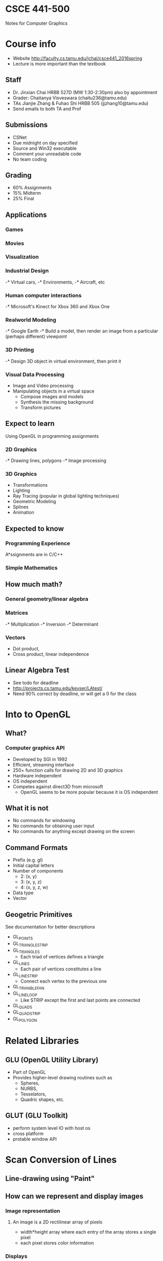 * CSCE 441-500 
Notes for Computer Graphics
* Course info
- Website [[http://faculty.cs.tamu.edu/jchai/csce441_2016spring]]
- Lecture is more important than the textbook
** Staff
- Dr. Jinxian Chai HRBB 527D (MW 1:30-2:30pm) also by appointment
- Grader: Chaitanya Visveswara (chaitu236@tamu.edu)
- TAs Jianjie Zhang & Fuhao Shi HRBB 505 (jjzhang10@tamu.edu)
- Send emails to both TA and Prof
** Submissions
- CSNet
- Due midnight on day specified
- Source and Win32 executable
- Comment your unreadable code
- No team coding
** Grading
- 60% Assignments
- 15% Midterm
- 25% Final
** Applications
*** Games
*** Movies
*** Visualization
*** Industrial Design
-* Virtual cars,
-* Environments,
-* Aircraft, etc
*** Human computer interactions
-* Microsoft's Kinect for Xbox 360 and Xbox One
*** Realworld Modeling
-* Google Earth
-* Build a model, then render an image from a particular (perhaps different) viewpoint
*** 3D Printing
-* Design 3D object in virtual environment, then print it
*** Visual Data Processing
- Image and Video processing
- Manipulating objects in a virtual space
  - Compose images and models
  - Synthesis the missing background
  - Transform pictures
** Expect to learn
Using OpenGL in programming assignments
*** 2D Graphics
-* Drawing lines, polygons
-* Image processing
*** 3D Graphics
- Transformations
- Lighting
- Ray Tracing (popular in global lighting techniques)
- Geometric Modeling
- Splines
- Animation
** Expected to know
*** Programming Experience
A*ssignments are in C/C++
*** Simple Mathematics
** How much math?
*** General geometry/linear algebra
*** Matrices
-* Multiplication
-* Inversion
-* Determinant
*** Vectors
- Dot product,
- Cross product, linear independence
** Linear Algebra Test
- See todo for deadline
- [[http://projects.cs.tamu.edu/keyser/LAtest/]]
- Need 90% correct by deadline, or will get a 0 for the class
* Into to OpenGL
** What?
*** Computer graphics API
- Developed by SGI in 1992
- Efficient, streaming interface
- 250+ function calls for drawing 2D and 3D graphics
- Hardware independent
- OS independent
- Competes against direct3D from microsoft
  - OpenGL seems to be more popular because it is OS independent
** What it is not
- No commands for windowing
- No commands for obtaining user input
- No commands for anything except drawing on the screen
** Command Formats
- Prefix (e.g. gl)
- Initial capital letters
- Number of components
  - 2: (x, y)
  - 3: (x, y, z)
  - 4: (x, y, z, w)
- Data type
- Vector
** Geogetric Primitives
See documentation for better descriptions
- GL_POINTS
- GL_TRIANGLE_STRIP
- GL_TRIANGLES
  - Each triad of vertices defines a triangle
- GL_LINES
  - Each pair of vertices constitutes a line
- GL_LINE_STRIP
  - Connect each vertex to the previous one
- GL_TRIANBLE_FAN
- GL_LINE_LOOP
  - Like STRIP except the first and last points are connected
- GL_QUADS
- GL_QUAD_STRIP
- GL_POLYGON
* Related Libraries
** GLU (OpenGL Utility Library)
- Part of OpenGL
- Provides higher-level drawing routines such as
  - Spheres,
  - NURBS,
  - Tesselators,
  - Quadric shapes, etc.
** GLUT (GLU Toolkit)
- perform system level IO with host os
- cross platform
- protable window API
* Scan Conversion of Lines
** Line-drawing using "Paint"
** How can we represent and display images
*** Image representation
**** An image is a 2D rectilinear array of pixels
- width*height array where each entry of the array stores a single pixel
- each pixel stores color information
*** Displays
  - LCD
- Oculus
- Smartphone
**** Pixels
- Smallest element of picture
- Integer position (i, j)
- Color information (r, g, b)
***** Luminance pixels
- Gray-scale images (intensity images)
- 0-1.0 or 0-255
- 8 bits per pixel (bpp)
***** Red, green, pixels (RGB)
- Color images
- Each channel: 0-1.0 or 0-255
- 24 bpp
** Digital Scan Conversion
- Convert graphics output primitives into a set of pixel values for storage in
  the frame buffer
- Store image info in the frame buffer
- Display on screen based on what is stored in frame buffer
** How to draw a line
*** Problem
- Given two points (P, Q) on the screen (with int coordinates) determine which
  pixels should be drawn to display a unit width line
**** Idea is to interpolate pixel values through rounding based on a perfect straight-through line (DDA)
***** Special lines
- Horizontal (y is constant)
- Vertical (x is constant)
- Diagonal (increment both)
***** Arbitrary lines
****** Slope-intercept equation for a line
$y = mx + b$
****** Focus on line with slope between 0 to 1
- Manipulate line equation to satisfy this property
*** Digital DIfferential Analyzer (DDA)
- Sample unit intervals in one coordinate
  - e.g. inc x by 1, inc y by m
- Find nearest pixel for each sampled point
**** Limitations
- Floating point operations (slow)
- Rounding (slow)
- Can we do better?
*** Midpoint algorithm
- Next pixel to draw is always East or Northeast from the current pixel
- Given a point, determinte whether the next pixel is E or NE
- Is the line above or below the midpoint (x + 1, y + 1/2)
  - Below: move E
  - Above: move NE
**** Implementation issues
***** How to eval if the midpoint is above or below the line
- properties
  - $y=mx+b (x,y)$ on the line
  - $y<mx+b (x,y)$ below the line
  - $y>mx+b (x,y)$ above the line
- Manipulate $f(x,y) = y-mx-b$ to achieve integers $c,d,e$
  - $f(x,y)=cx+dy+e$
  - if $f(x,y)<0$, then the point is below the line
  - similarly for > and =
***** How to incrementally eval this
- Incremental update to speed up the algorithm
- Fancy discrete math proofs and manipulations
- Need value of $f(x + 1, y + 1/2)$ to determine E or NE
- Build incremental algorithm
- Assume we have a value of $f(x+1, y+1/2)$
  - Find value of $f(x+2, y+1/2)$ if E is chosen
  - Find value of $f(x+2, y+3/2)$ if NE is chosen
***** How to avoid floating point ops
- Just a bunch of plugging into f(x,y), expanding, and simplifying
**** Advantages 
- Only integer operations
*** Midpoint Algorithm: Circle
- Similar idea: but the possible directions seem to change
** Required reqdings
HB 6.1-6.8 (remember ppt more important)
* Scan Conversion of Polygons
** Drawing General Polygons
*** Drawing Rectangles
**** How to avoid overlap?
- *RULE* In this class do *not* draw pixels on the *top* and *right* of the
  rectangle
- Benefit: we never draw the same pixel twice
- There are some limitations
*** How to draw every interior pixel?
- process the scan line from the bottom of the boundaries to the top
**** draw every interior pixel for each scan line
- including pixels intersecting the boundary
- you only draw pixels at "odd" intervals
  - The first interval is defined by the first and second intersection point
  - Next interval is defined by the second and third intersection point etc.
**** Once again follow the rule for avoiding overlapping polygons
**** Overview
***** Intersect scan lines with edges 
- use *coherence* to speed up
  - using the relationship between two intersecting scan lines and the polygon
    edge
***** Find ranges along x
***** Fill interior of those ranges
***** Draw odd intervals only
*** How to store polygon edges?
**** Sorted Edge Tables
- Associate polygon edges with scan lines
- Find out the low end point for each and correlate it with a corresponding
  scanline
- Store the multiple edges associated with each scanline as a linked list
- Exclude horizontal edges
*** Represent edges intersecting current scanline
**** Active Edge List
- List of all edges intersecting current scan-line sorted by their x-values
- Each edge is stored with the following information
| Edge     | Description                              |
|----------+------------------------------------------|
| maxY     | highest y-value                          |
| currentX | x-value of end-point with lowest y-value |
| xIncr    | 1 / slope                                |

*** Algorithm
#+BEGIN_SRC
line = 0
While (line < height)
  Add edges to active edge list from sorted edge table starting at line
    Table sfarting at line
  Remove edges with a maxY equal to currentX
  Fill interior pixels // draw pixels the curreent scan line
  Increment x-values on edges in Active Edge list
  Increment line
#+END_SRC
** Drawing Curved Objects
Neither mid-term or final will test on this!
*** How to draw every interior pixel?
- process the scan line from the bottom to top
- find the intersection positions between the current scan line and the
  boundaries of fill region
- use coherence properties to reduce the process
- fill interior pixel in the odd intervals
** Methods for drawing polygons or curved objects
*** Scanline conversion of polygons
*** Boundary fill (boundary is one color)
- Start with drawn boundaries and an interior point
- Recursively recolor outward from that point
  - If neighbor is different, then recolor and recur
- Everyting within the boundary is changed to that color
*** flood fill (boundary may be different colors)
- Start with a point
- Define color under that point sas the interior color
- Recursively recolor outward from that poing
  - If neighbor is interior color, then recolor and recur
- Contiguous regions are re-colored
*** Boundary vs Flood-fill
- Both start with an interior pixel
- Boundary-fill requires annotating boundary pixels while flood-fill requires
  annotating interior pixels
- Both are appealing to fill in the irregular boundaries
** Reading
- 6-10 and 10-14
* Clipping lines
** Why Clip?
- Do not want to waste time drawing objects that are outside of the viewing
  window (or clipping window)
** Clipping points
- Given a point (x, y) and clipping window (xmin, ymin), (xmax, ymax)
- Determine if the point should be drawn
** Clipping lines
- Given a line with end-points (x0, y0), (x1, y1) and clipping window (xmin,
  ymin), (xmax, ymax)
- Determine
  - whether line should be drawn
  - clipped end-points of line to draw
** Simple Alg
- If both end points inside rect, draw line
- If one end-point outside,
- Intersect line with all edges of rectangle
  - clip the line segment outside the rect, and repeat test with rest of edges
*** Intersecting two lines
- parametric representation of the lines
  - t = 0 corresponds to (x0,y0)
  - t = 1 correspons to (x1, y1)
- Have a system of parametric equations to determine if there is an
  intersection and also to calculate the point of intersection
*** Disadvantages
- Lots of intersection tests makes alg expensive
- Complicated tests to determine if intersecting rectangle
- Is there a better way?
**** Trivial accepts
- big optimization
- How can we quickly decide whether the line segment is entirely inside window
- Answer: test both endpoints
**** Trivial rejects
- How to know if a line is outside of the window
- Answer: both endpoints on wrong side of the same edge, can trivially reject
  the line
** Cohen-Sutherland
*** Classify p0, p1 using region codes c0, c1
- Every end point is assigned to a four-digit binary value, i.e. region code
- Each bit position indicates whether the point is inside or outside of a
  specific window edges
| bit 4 | bit 3  | bit 2 | bit 1 |
|-------+--------+-------+-------|
| top   | bottom | right | left  |

| 1001 | 1000 | 1010 |
| 0001 | 0000 | 0010 |
| 0101 | 0100 | 0110 |
**** If c0 ^ c1 not 0
- bitwise and 0010 ^ 1011 = 0010
- trivially reject
**** If c0 bitwise or c1 not 0
- trivially accept because both points are not on wrong side for any edge
- bitwise or 0010 op 1011 = 1011
**** Otherwise reduce to trivial cases by splitting into two segments
*** Window intersection
- Similar to simple alg
*** Extends easiy to 3D line clipping
- 27 regions
- 6 bits
*** Summarize
- Use region codes to quickly eliminate/incude lines
  - *best algorithm when trivial accepts/rejects are common*
- Must compute viewing window clipping of remaining lines
- More efficient algs exist
  - non-trivial clipping cost
** Liang-Barsky
*** Parametric definition of a line
- x = x1 udeltax
- y = y1 udeltay
- deltax = (x2-x1)
- deltay = (y2-y1), 0<=u<=1
*** Lines are oriented: classify lines as moving inside to out or outside to in
- For lines stating outside, update its starting point
- For lines starting inside, update end point
- For lines paralleling the boundaries and outside, reject it
*** Goal find range of u for which x and y both inside the viewing window
*** Advantages
- Faster than cohen-sutherland
- Extension to 3D is easy
  - parametric rep for 3D lines
  - Compute u1, u2 based on the intersection between ine and plane
** More Complex clipping windows
- The clipping could be any polygon
- Both Cohen and Liang can be extended to any polygon as well curve clipping
** Required reqdings: HB 8-5, 8-6, 8-7, and 8-9
* Clipping polygons
** Why is clippping hard?
- Consider the result of clipping a triangle
  - May be a triangle
  - Or some other polygon such as a 7-gon (7 is the max for a triangle)
- Tough cases such as concave polygons
** Sutherland-Hodgman Clipping
- *convex polygons*
*** Idea
- Apply line clipping to each edge of polygon
- But we may get unconnected lines which is undesirable
- *Basic idea* similar to line clipping
  - Clip against each edge of the window
  - This way the clipped polygon would be connected along the window edges
*** Input/Output for algorithm
- input: list of polygon vertices *in order*
- output: list of clipped polygon vertices consisting of old vertices (maybe)
  and new vertices (maybe)
*** How to clip against window edge
- Go around polygon one vertex (i.e. polygon edge) at a time
- Current vertex has position E
- Previous vertex had position S, and it has been added to the output if appropriate
- *Need to determine output vertices for each polygon lines*
**** Four cases
- both inside S to E
  - include E
- outside to inside S to E
  - include E plus intersection
- inside to outside S to E
  - include intersection
- both outside S to E
  - exclude both
*** Dealing with non-convex polygons
1. split concave polygon into two or more convex polygons (see sec 4-7)
2. use more general polygon clipper
3. perform the algorithm plus post-processing
*** Dealing with more general clipping boundaries
- Do polygon clipping against each boundary edge
*** Summary
- Works for convex input polygons
- Works for convex clipping boundaries
- Easy to pipeline for parallel processing
- Polygon from one boundary does not have to be completed before next boundary starts
** Weiler-Atherton 
- *general polygons*
*** Idea
- trace around perimeter of the fill polygon
- search for the borders that enclose a clipped fill region
*** Procedure
1. process the edges of the polygon fill area in a CCW order until an
   inside-outside pair of vertices is encountered
2. Follow the window boundaries in a CCW direction from the exit-intersection point to
   another intersection point with the polygon
   - *previously processed?*
   - if yes: go to next step
   - if no: continue processing polygon until a previously encountered point is
     encountered
3. Form the vertex list for this section of the clipped area
4. Return to exit-intersection point and continue processing polygon edges in a
   CCW order until another inside-outside pair of vertices is encountered
*** Summary
- Works for general input polygons (concave and convex)
- Handles a clipping window with any polygon shape (concave and convex)
- Can be extended to 3D
- Not as efficient as Sutherland-Hodgman
- Not as efficient as Sutherland-Hodgman
- Not easy to parallelize
** Nonlinear clipping-window boundaries
- Approximate the boundaries with straight-line sections
- Use the existing polygon clipping algorithms for clipping against a general
  polygon-shaped clipping window
** Required readings
HB 8-8
* 2D Transformations
** Point Representation
- We can use a column vector (a 2x1 matrix) to represent a 2D point (x, y).
- A general form of /linear/ transformation can be written as
\[
x' = ax + by + c
\]
or
\[
y' = dx + ey + f
\]
- Transformations can be written as a matrix, vector multiplication.
** Translate
- Re-position a point along a straight line
- Given a point (x, y), and the translation distance (tx, ty).
| x' |   | 1 | 0 | tx |   | x |
| y' | = | 0 | 1 | ty | * | y |
| 1  |   | 0 | 0 | 1  |   | 1 |
- How to translate an object with multiple vertices?
  - Translate each vertex individually
** Rotate
*** About the origin
- Default rotation center: Origin (0, 0)
- For theta
  - >0: Rotate counter clockwise
  - <0: Rotate clockwise
- Rotate (x, y) /about the origin/ by theta
  - Result: (x', y')
- Use trig to calculate the angle to rotate (x, y) to get (x', y')
- Matrix form
| x' |   | cos theta | -sin theta | 0 |   | x |
| y' | = | sin theta | cos theta  | 0 | * | y |
| 1  |   | 0         | 0          | 1 |   | 1 |
*** About any point 
- Idea
  - Translate the rotation center to the origin
  - Perform the rotation
  - Translate it back
| x' |   | 1 | 0 | px |   | cos theta | -sin theta | 0 |   | 1 | 0 | -px |   | x |
| y' | = | 0 | 1 | py | * | sin theta | cos theta  | 0 | * | 0 | 1 | -py | * | y |
| 1  |   | 0 | 0 | 1  |   | 0         | 0          | 1 |   | 0 | 0 | 1   |   | 1 |
** Scale
- Alter the size of an object by a scaling factor (Sx, Sy)
- Apply scaling to each vertex
- For now, translation will also occur
  - Consider scaling without translation
| x' |   | Sx |  0 | 0 |   | x |
| y' | = |  0 | Sy | 0 | * | y |
| 1  |   |  0 |  0 | 1 |   | 1 |
*** Without translation
| x' |   | 1 | 0 | px |   | Sx |  0 | 0 |   | 1 | 0 | -px |   | x |
| y' | = | 0 | 1 | py | * |  0 | Sy | 0 | * | 0 | 1 | -py | * | y |
| 1  |   | 0 | 0 | 1  |   |  0 |  0 | 1 |   | 0 | 0 | 1   |   | 1 |
** Shearing
- in x
| x' |   | 1 | h | 0 |   | x |
| y' | = | 0 | 1 | 0 | * | y |
| 1  |   | 0 | 0 | 1 |   | 1 |
- in y
| x' |   | 1 | 0 | 0 |   | x |
| y' | = | g | 1 | 0 | * | y |
| 1  |   | 0 | 0 | 1 |   | 1 |
*** Interesting facts
- A 2d rot is three shears
- Shearing will not change the area of the object
- Any 2d shearing can be done by a rotation, followed by a scaling, follow by a rotation.
** Reflection
- About X-axis
| x' |   | 1 |  0 | 0 |   | x |
| y' | = | 0 | -1 | 0 | * | y |
| 1  |   | 0 |  0 | 1 |   | 1 |
- About Y-axis
| x' |   | -1 | 0 | 0 |   | x |
| y' | = |  0 | 1 | 0 | * | y |
| 1  |   |  0 | 0 | 1 |   | 1 |
- About origin
| x' |   | -1 |  0 | 0 |   | x |
| y' | = |  0 | -1 | 0 | * | y |
| 1  |   |  0 |  0 | 1 |   | 1 |
*** About an arbitrary line
Idea, rotate, reflect, rotate back (similar to above arbitrary methods)
** Affine Transformation
- Translation, scaling, rotation, shearing are all affine transformations
- Affine transformation - transformed point is a linear combination of the
  original points
- Essentially using basic transformations to obtain a composite matrix to
  describe a complex transformation
*** How to find affine transformations
- How many points needed to estimate affine transformation?
- Three because you have two equations for each correspondent
- 6 unknowns
| x' |   | m11 | m12 | m13 |   | x |
| y' | = | m21 | m22 | m23 | * | y |
| 1  |   | 0   | 0   | 1   |   | 1 |
** Composing transformation
- Composing transformation - the process of applying several transformations in succession to
  form done overall trans
- The arbitrary methods above, can use pre-multiplication to get a composite
  transformation matrix
*** Order is important
- Matrix multiplication is associative
- Transformation products may not be commutative!
- Example: rotation and translation are not commutative
**** Some cases where it does not matter
- translation
- scaling
- rotation
** Why use 3x3 Matrices?
- So that we can use matrix, vector multiplication for all transformations
- This allows us to pre-multiply all the matrices together
- The point (x, y) needs to be represented as (x,y,1)
  - This is call *homogeneous coordinates*
  - How to represent a vector (v_x, v_y)?
    - (v_x, v_y, 0)
  - Remember,
    - for *point* the homogeneous coordinate is 1
    - for *vector* it is 0
** Applications
*** Animation
*** Image/object manipulation
*** Viewing transformation
* 3D Transformations
- A 3D point (x,y,z) - x,y, and z coordinates
- we will still use column vectors to represent points
- Homogeneous coordinates of a 3D point (x,y,z,1)
- Transformation will be performed using a 4x4 matrix
** Right-handed Coordinate System
$x*y=z$; $y*z=x$; $z*x=y$
** Translation
** Rotation
- 3D rotation is done around a rotation *axis*
- Fundamental rotations - rotate about x, y, or z axes
- CCW rotation is referred to as positive rotation (when you look down negative axis)
- Keep the axis of rotation constant
  - Replacement
  - I.e. treat the other two axes as if they are x and y axes in 2d rotation
*** Arbitrary axis
- Set up a transformation that superimposes rotation axis onto one coordinate axis
- Rotate about the coordinate axis
- Translate and rotate object back via inverse of the initial transformation
- The resulting composite matrix is *orthonormal*
  - column rows linearly independent *orthogonal*
  - column rows are unit vectors *normalized*
  - inverse of the matrix is its transpose
** Scaling
- Very similar to 2d transformation
** Inverse of 3D transformations
- Invert the transformation matrix
* Coordinate transformation
** Review
- Dot product: angle between two vectors
- Cross product: area determined by two vectors
** 2D Cartesian coordinate system
- Axes described by unit vectors i and j.
  - $i \cdot i = 1$
  - $j \cdot j = 1$
  - $i \cdot j = 0$
- Any 2D vector can be represented as xi + yj
- Any 2D vector starting from the origin can be described as $op = xi + yj$
*** Transform object description


- from $i'j'$ to $ij$
- Use composite matrix which performs a possible rotation and a possible
  translatio
- Build a relation using three vectors
  - from old to new origin
  - from new origin to point
  - from old origin to point
- new point given by
  - $[i' j' o']p$
*** Alternative way to look at the system
- transforming the old coordinate system to the new coordinate system
- then take the inverse transformation coordinates to achieve the old
  coordinates in the new coordinate system
** 3D Coordinate Transformation
- Once again use 4 by 4 transformation matrix to model the transformation
** Composite 2D Transformation
- Describe the model transformations in 2d objects
- Multiple coordinate transformations to model animation of a character
- *Forward kinematics function*, mapping of a local point of a character to a global
  coordinate system
*** Animate the character
- *keyframe animation*
  - manually pose the character by choosing appropriate position and angle parameters
  - linearly interpolate in between poses
  - works for any types of articulated characters
** Composite 3D Transformation
- Similarly, we can extend composition transformation from 2D to 3D
- Once again a 4x4 transformation matrix
* Hierarchical models
** Symbols and Instances
- Mose graphics API supports a few primitives:
  - sphere
  - cube
  - cylinders
- These symbols are instanced using instance/model transformation
** Instance translation
- created by modifying the model-view matrix
#+BEGIN_SRC
glMatrixMode(GL_MODELVIEW)
glLoadIdentity(...)
glTranslate(...)
glRotate(...)
glScale(...)
house()
#+END_SRC
*** Opengl implementation
- Opengl postmultiplies transformation matrices as they are called
- Each subsequent transformation call concatenates the designated transformation
  matrix on the right of the composite matrix
We must invoke the transformation in the opposite order from which they are applied
*** Consider a car model
- 2 primitives: chassis + wheel
- 5 instances: 1 chassis + 4 wheel
- Represent the car as a tree to show relationship between the parts
** Hierarchical Modeling
- Hierarchical model can be composed of instances using trees or directed
  acyclic graphs (DAGs)
- Edges contains geometric transformations
- Nodes contains geometry
- Drawing is done most efficiently using a DFS
** Articulated Models
- You can draw these models as long as
  - you know how to draw each primitive in local reference frames
  - you know how to call transformation matrices to model the relationship
    between the primitives
* 3-D Viewing
** 3D Geometry Pipeline
- Object space
- World space
- View space
- Normalized projection space
- Screen/Image space
*** OpenGL Codes
- Just as in hierarchical modeling
- Apply transformations in reverse order
- That is
  - viewport transformation
  - projection transformation
  - viewing transformation
** Rotate and translate camera to desired camera viewpoint
*** Camera coordinate
**** Canonical coordinate system
- usually right handed (looking down z axis)
- convenient for project and clipping
**** Mapping from world to eye coordinates
- eye position maps to origin
- right vector maps to x axis
- up vector maps to y axis
- back vector maps to z axis
- Then you use this mapping to use 3D coordinate translation to find the mapping
  from world to eye coordinates
*** Viewing transformation
- We have the camera in world coordinates
- We want to model translation T which takes object from world to camera
- Trick: find inverse of T taking object from camera to world
**** gluLookAt
- Need to know a few things
- Camera center (eye)
- Point on an object (of interest) to look at
- Up vector for the camera coordinate system system
***** How to properly configure up, right, and back vectors
- make sure that the right vector will be perpendicular to the up vector
- accomplish this by taking the cross product of the vector from eye origin to
  the point to look at and the up vector.
*** Projection
- General definition
  - transform points in n-space to m-space (m<n)
- In computer graphics
  - map 3D coordinates to 2D screen coordinates
**** Map 3D coordinates to 2D coordinates
***** Perspective projection
- maps points onto "view plane" along projectors emanating from "center of
- consider the projection of a 3D point on the camera plane
  - using similar triangles
  - we can compute the scale for the x and y coordinates
- transformation
  - $(x,y,z) \left arrow (-dx/z, -dy/z)$
  - remember to use homogeneous coordinates in order to turn this transformation
    into a linear transformation
***** Perspective effects
- Distant object object becomes small
- The distortion of items when viewed at an angle (spatial foreshortening)
***** Properties of Perspective Projection
****** Perspective projection is an example of projective transformation
- lines maps to lines
- parallel lines do not necessarily remain parallel
  - *vanishing points* each set of parallel points not parallel to the
    projection plane will vanish at their intersection point in the projection
- ratios are not preserved
******* Advantage: size varies inversely proportionally to distance to look more realistic
***** Parallel Projection
- Center of projection is at infinity
****** Orthographic projection
- Special case of parallel projection
- Direction of projection (DOP) perpendicular to view plane
- Depth values are all mapped to 0
****** Properties
- Not realistic looking
- Good for exact measure
- Are actually affine trasformation
  - parallel lines remain parallel
  - ratios are preserved
  - angles are often not preserved
- Often used in CAD programs
**** Perspective Projection Volume
- The center of the projection and the portion of projection plane that map to
  the final image form an infinite pyramid. The sides of pyramid called clipping
  planes
- Additional clipping planes are inserted to restrict the range of depths
  - Far clip plane
  - Near clip plane
  - Both planes will define a viewing (truncated) pyramid
    - Objects not inside the pyramid will be clipped
- The truncated pyramid maps to a cube in the normalized projection space (left-handed)
- The view space (right-handed)
***** OpenGL
- Truncated pyramid has 6 sides, defined using ~glFrustum~ function which takes
  6 parameters
  - First four parameters define the polygon dimensions for the near clipping plane
  - The second two parameters define the distances of both clipping planes from
    the eye
- ~gluPerspective~ is the other function you can use
  - Essentially calls glFrustum creating a symmetric truncated pyramid
- Obtain normalized depth values between -1 and 1
*** Viewport transformation
- In OpenGL, use ~glViewport~ function
  - specify a rectangle on screen for the viewport
  - depth values are transformed to be between 0 and 1
* Hidden Surface Removal
** Rendering Pipeline
- Modeling transformation
- Lighting
- Viewing transformation
- Project transformation
- Clipping
- Scan conversion
- Image
** Hidden Surface Removal
*** Hidden Surfaces
- Motivation: determine which pixels are visible or not visible from a certain viewpoint
**** Polygon mesh representation
- Vertex and face list
  - vertex list maps faces that contain the vertex
  - face list maps vertices that form a face to that face
*** Algorithms
**** Backface Culling
- *idea* cull triangles which are not facing the camera
***** Advantages
- Speeds up rendering by removing roughly half of polygons from scan conversion
***** Disadvantages
- Assumes closed surface with consistently oriented polygons
- Not a true hidden surface algorithm
**** Painter's Algorithm
- *Idea* similar to oil painting
  - draw background first
  - then most distant object
  - then nearer object
  - and so forth
- Sort polygons according to distance from viewer
- Draw from back (farthest) to front (nearest)
  - the entire object
- Near objects will overwrite farther ones
- Problem: objects can have a /range/ of depth, not just a single value
- Need to make sure they don't overlap for this algorithm to work
  - Might need to split up some polygons
***** Advantages
- Simple algorithm for ordering polygons
***** Disadvantages
- Splitting is not an easy task
- Sorting can also be expensive
- Redraws same pixel many times
**** Binary Space Partitioning Trees
- Basic principle: Objects in the half space opposite of the viewpoint do not
  obscure objects in the half space containing the viewpoint; thus, one can
  safely render them without covering foreground objects
***** BSP Tree
- Organize all of space (hence partition) into a binary tree
- /pre-process/ overlay a binary tree on objects in the scene
- /run-time/ correctly traversing this tree enumerates objects from back to front
  similarly to painters' algorithm
- *Idea* divide space recursively into half spaces by choosing splitting planes
  - splitting planes can be arbitrarily oriented
****** Details
- positive half-space objects are place in the left branch
- push down objects into the appropriate child branch as you go down until every
  leaf has only 1 object
- objects which are split by a half-space-line can be split into two objects
****** Summary
- Split along plane containing any polygon
- classify all polygons into positive or negative half-space of the plane
  - if a polygon intersects a plane, split it into two
- recurse down positive half-space
- recurse down negative half-space
***** Building a BSP tree for polygons
- Choose a splitting polygon
- Sort all other polygons as
  - front
  - behind
  - crossing
  - on
- Add "front" polygons to front child, "behind" to back child
- Split "crossing" polygons with infinite plane
- Add "on" polygons to root/current node
- Recur
****** Drawing:
- Basically in-order traversal
- But it depends on camera view point
- If eye is in front of plane
  - Draw "back" polygons
  - Draw "on" polygons
  - Draw "front" polygons
- If eye is behind plane
  - Draw "front" polygons
  - Draw "on" polygons
  - Draw "back" polygons
- If eye is on plane
  - Draw "front" polygons
  - Draw "back" polygons
***** Speed improvement
- Take advantage of view direction to cull away polygons behind viewer
***** Summary
****** Pros
- Simple, elegant scheme
- no depth comparisons needed
- polygons split and ordered automatically
- works for moving cameras
- only writes to frame buffer (similar to painters algorithm)
****** Cons
- Computationally intense pre-process state restricts algorithm to static scenes
- Worst-case time to construct tree: O(n^3)
- Splitting increases polygon count
  - Again O(n^3) worst case
- Redraws same pixel many times
- Choosing splitting plane not an exact science
- Not suitable for moving objects
**** Z-Buffer
***** Main idea
- Simple modification to scan-conversion
- Maintain a separate buffer storing the closest "z" value for each pixel: depth buffer
- only draw pixel if depth value is closer than stored "z" value
  - Update buffer with closest depth value
  - work in normalized coordinate space [0.0...1.0]
***** Algorithm
- Initialize the depth buffer and frame buffer for every pixel
- Process each polygon in a scene, one at a time
***** Calculate "z"
- Easy to implement for polygon surfaces using plane equation
- How can we speed up the calculation?
  - use incremental update during scan-line conversion
  - update "z" values using scan line conversion algorithm
***** Pros
- Always works. nearest object always determines the color of a pixel
- polygon drawn in any order
- commonly in hardware
***** Cons
- Needs a whole extra buffer (depth buffer)
- Requires extra storage space
- Still overdraw
***** Opengl
- In opengl, depth values are normalized to [0.0, .1.0]
- Specify initial depth-buffer value
- Activate depth-testing operations
**** Ray casting
* Color
** Human Vision
- Color/light is electromagnetic radiation within a narrow frequency band
*** Components
- Incoming light
- Human eye
** Visible Light
- Human eye can see "visible" light in frequency between 380nm-780nm (Spectral color)
- Visible light is a combination
** Spectral Energy Distribution
- A light source emits all frequencies within the visible range to produce white light
- Three different types of lights
*** Perception of Object colors
- Why does the object appear different color under different light?
**** Perceived object color depends on
- Incoming color of light
- Surface reflectance property
*** Different types of light
Daylight
Fluorescent
Incandescent
*** Ideal Color Representation
- *Unique* one-to-one mapping
- *Compact* require minimal number of bits
- *General* represent all visible light
- *Perceptually appropriate* tell us hue, luminance, purity of color
** Hue, Brightness, & Purity
- *Hue* the color of light corresponding to the dominant frequency of the color
- *Brightness* corresponds to the total light energy and can be quantified as
  the luminance of the light
- *Purity (or saturation)* describes how close a color appears to be a pure
  spectral color, such as red
** Color Representation
*** Human Vision
**** Photo-receptor cells in the retina:
***** Rods
- 120 million rods in retna
- 1000X more light sensitive than cones
- Discriminate between brightness in low illumination
- Short wave-length sensitive
***** Cones
- 6-7 million cones
- Responsible for high-resolution vision
- Discriminate colors
- Three types of color sensors (64% red, 32% green, 2% blue)
- Sensitive to any combination of three colors
*** Tristimulus of Color Theory
- Spectral-response of each of the three types of cones
- Color matching function based on RGB
  - Any spectral color can be represented as a linear combination of these
    primary colors
**** Color is psychological
- Representing color as a linear combination of red, green, and blue is related
  to cones, not physics
- Most people have the same cones, the there are some people who don't - the sky
  might not look blue to them (although they will still call it blue nonetheless)
**** Additive and Subtractive color
- Normalized weights: between 0 and 1
  - RGB color model
    - white [1 1 1]^T
    - green [0 1 0]^T
  - CMY color model (Cyan Magenta Yellow)
    - white: [0 0 0]^T
    - green: [1 0 1]^T
**** RGB color space
- Can be viewed as a 3D space
***** RGB cube
- Easy for devices
- Can represent all the colors? No
- But not perceptual
- Where is brightness, hue, and saturation?
**** Summary
- Since 3 different cones, the space of colors is 3D
- We need a way to describe color within this 3D space
- No finite set of light sources can be combined to display all possible colors
- We want something that will let us describe any visible color with *additive*
  combination of three primary (imaginary) colors
*** The CIE XYZ System
- CIE - Commision Internationale de l'Eclairage
  - International Commission on Illumination
  - Sets international standards related to light
- Defined the XYZ color system as an int'l standard in '31
- X, Y, Z are three primary colors
  - imaginary colors
  - all types of color can be represented by an additive combination of the
    three primary colors
  - Standard, but not very intuitive
  - There is more than one way to specify color
  - Variety of color models have developed to help with some specifications
  - Not possible to represent all visible color
**** Color Matching Functions
- Given an input spectrum, we want to find the X, Y, Z coordinates for that color
- Color matching functions tell how to weigh the spectrum
**** XYZ space
- The visible colors form a "cone in XYZ space
- For visible colors, X, Y, Z are all possible
- C_x, C_y, C_z are not visualizable
**** Luminance and Chromaticity
- The intensity *luminance* is just X+Y+Z
  - Scaling X, Y, Z increases intensity
  - We can separate this from the remaining part, *chromaticity*
- Color = Luminance + Chromaticity (Hue and Purity)
- Project the X+Y+Z=1 slice along the Z-axis
- Chromaticity is given by the x, y coordinates
**** Functions of Chromaticity Diagram
- Determining purity and hue (dominant wave length) for a given color
- Identify complementary colors
- Compare color gamuts generated by different primaries (e.g. on different
  devices)
***** White Point
- White: at the center of the diagram
- Approximation of average of daylight
***** Saturation/Purity
- As you move on line from white to spectral color, you increase the saturation
  of that color
- How to compute this?
  - The ratio of the magnitude of the saturation vector by the magnitude of the
    "100% saturated" vector
***** Hue
- Whats the dominant wavelength of color for which the nearest edge is not spectral?
  - Take complementary color of opposite edge
- Whats the purity?
***** Combine two colors
- Two colors, A and B
- Vary the relative intensity
- Generate any color on the line between A and B
***** Complementary colors
- Complementary colors are those that will sum to white
- The distances to white determine the amounts of each needed to produce white
  light
***** Combine three colors
- vary relative intensity
- generate any color in the triangle between them
***** Gamut
- Display devices generally have 3 colors (a few have more)
  - e.g. RGB in monitor
- The display can therefore display any color created from a combination of
  those 3
- Display range that the monitor can produce by combining its colors is called
  that display's *gamut*
- How to to find the appropriate color space to represent all visible colors
  - There is no perfect color representation
*** RGB
- Red, Green, Blue
- Common spec for most monitors
- Not standard
*** CMY
- Cyan, Magenta, Yellow
- Commonly used in printing
- Generally used in a /subtractive/ system
*** CMYK
- CMY, Black
- Comes from printing process - Since CMY combine to form black, can replace
  equal amounts of CMY with Black, saving ink
*** HSV Color Model
- Perceptually appropriate
- Nonlinear transform between the HSV and RGB space
* Image Filtering
- *filter* Process that removes from a signal some unwanted component or feature
- filtering is altering the *range* of image
- warping is altering the *domain* of image
- filtering in spatial domain involves applying a filter function to the input
  image
- *Common themes*
  - Interwindow iteration
  - Keeping pixel weights normalized so they sum to 1
** Gaussian Filtering
- the filter function is a discrete approximation to Gaussian function (with
  sigma equal to 1.0)
- filter applied by modifying surrounding pixels
*** Features
- blurs image
- preserves details only for small sigma
** Median Filtering
- for each neighbor in image sliding the window
- sort pixel values
- set the center pixel to the median
- increasing the size of the window increases blurriness
- straight edges kept
- sharp features lost
*** Features
- can remove outliers
- Window size controls size of structure
- Preserve some details but sharp corners and edges might be lost
- Blurs image
- Removes simple noise
- No details preserved
** Bilateral Filtering
- Affecting or undertaken by two sides equally
- *Property*
  - Convolution filter
  - Smooth image but preserve edges
  - Operates in the domain and range of image
- *Procedure*
  - Apply a Gaussian filter on pixel weights based on value difference
  - Smooth pixel values
*** Comments
- Can work with any reasonable distances function
- Easily extended to higher dimension signals, e.g. images, video, mesh, etc.
* Image Warping
- filtering is altering the *range* of image
- warping is altering the *domain* of image
- Can be useful for many things
  - texture mapping (apply a texture to various 3d surfaces)
  - image processing (rotation, zoom in/out etc)
  - etc
- *Transformation function* used to transform geometry of an image to desired geometry
  - Used to compute corresponding points
- *Control points* Unique points in the reference and target images. The
  coordinates of corresponding control points in images are used to determine a
  transformation function.
** Image warps
- Translation
- Rotation
- Aspect
- Affine
- Perspective
- Cylindrical
** Warping Types
They can be applied globally over a subdivision of the plane
- Piecewise affine over triangulation
- Piecewise projective over a quadrilaterization
- Piecewise bilinear over a rectangular grid
Or other, arbitrary functions can be used, e.g.
- Bieer-neely warp (popular for morphs)
- Store u(x, y) and v(x,y) in large arrays
*** Similarity
- Combination of 2-D scale, rotation, and translation transformations
- Allows a square to be transformed into any rotated rectangle
- Angle between lines is preserved
- 5 degrees of freedom
- Inverse is of same form, given by inverse of transformation matrix
*** Affine mapping
- Combination of 2-D scale, rotation, shear, and translation transformations
- Allows a square to be distorted into any parallelogram
- 6 degrees of freedom
- Inverse is of same form (is also affine). Given by inverse of transformation
  matrix
- Good when controlling a warp with triangles, since 3 points in 2D determined
  the 6 degrees of freedom
*** Projective map
- Linear numerator and denominator
- If g=h=0, then you get affine as a special case
- Allow a square to be distorted into any quadrilateral
- 8 degrees of freedom (the first two columns of the third row of the
  transformation matrix)
- Inverse is of same form
- Good when controlling a warp with quadrilaterals, since 4 points in 2D
  determine the 8 degrees of freedom
** Mapping
- Inverse mapping is better than forward mapping
  - Forward mapping requires that you splat pixels to neighboring pixels
  - Whereas with inverse mapping you simply linearly interpolate.
- Requires a re-sampling filter
- Typically you perform inverse warping followed by a re-sample
** Re-sampling
- HQ resampling requires careful use of low pass filters of variable support
- Good resampling for scale factors near 1 (not scaling up or down much) can
  be done with bilinear interpolation
- Calculated by computing weighted sum of pixel neighborhood
*** Point sampling
- Nearest neighbor
- Copy the color of the closest integer coordinate
- Fast and efficient if the target size is similar to the reference
- Otherwise, the result is chunky, aliased, or blurred
*** Bilinear Filter
- Weighted sum of four neighboring pixels
* Lighting
** In the rendering pipeline
- Occurs after Modeling transformation
- Before Viewing transformation
** Illumination
- Color is a function of how light reflects from surfaces to the eye
*** Global illumination 
- accounts for light from all sources as it is transmitted
- Light is emitted from a light source and reflected off of many surfaces onto
  other surfaces
*** Local illumination 
- only accounts for light that directly hits a surface and is transmitted to the
  eye
- does not consider light that would be reflected off of other surfaces
*** Light Sources
- Any object emitting radiant energy is a light source that contributes to the
  lighting effects for other objects in a scene
- *Point light sources* defined by its position and the color of the emitted
  light (RGB)
- *Infinitely distant light sources* basically a point light source very far from
  a scene. Defined by its direction and the color of the light (RGB)
*** Reflection Models
- *Reflection* the process by which light incident on a surface interacts with
  the surface such that it leaves on the incident side without change in
  frequency
- In general you can represent reflection properties by a reflection surface
  model
  - diffuse, or
  - specular
**** Ideal Specular
- Reflection Law
- Mirror
**** Ideal Diffuse
- Lambert's Law
- Matte
**** Specular
- Glossy
- Directional diffuse
- "In between ideal specular and diffuse"
*** Materials
- Plastic
- Metal
- Matte
** Illumination Model
*** Ambient light
$I = k_aA$
- Need to know intensity of ambient light, and
- Ambient reflection coefficient
- There are three equations (one for each of RGB)
- Reflected light for every pixel is the same, and is scaled by the ambient term
*** Diffuse light
- Assumes that light is reflected equally in all directions
- Handles both local and infinite light sources
  - Infinite distance: Incident light angle does not change (with respect to
    normal)_
  - Finite distance: must calculate the angle for each point on surface
- Need to know intensity of source,
- diffuse reflection coefficient,
- and angle between normal and direction to light
- Three equations once again that you combine for the overall
**** Lambert's law
- Intensity received is equal to the intensity of the source times the dot
  product of the incident light and the normal.
- Thus beam width divided by surface area is cosine theta
- For reflected light, simply scale by the reflection coefficient
$I = Ck_dcos(\theta) = Ck_d(L \cdot N)$
**** Total illumination
$I = k_aA+k_dC(L \cdot N)$
*** Specular Light
- Perfect, mirror-like reflection of light from surface
- Forms highlights on shiny objects
- Reflected light is mirror to incident light across the normal.
- Also takes into account the direction of the camera
- $I=Ck_scos^n(\alpha)=Ck_s(R \cdot E)^n$
  - $C$ = intensity of point light source
  - $k_s$ = specular reflection coefficient
  - $\alpha$ = angle between reflected vector ($R$) and eye ($E$)
  - $n$ = specular coefficient
**** Finding the Reflected Vector
$L_{parallel} = N\cos(\theta)=N(L \cdot N)$
$L_{perpendicular}=L-L_{parallel}$
$R=L_{parallel}-L_{perpendicular}=2L_parallel - L$
**** Total Illumination
$I=k_aA+C(k_d(L \cdot N) + k_s (R \cdot E)^n)$
*** Multiple Light Sources
- Sigma together incoming light intensities
** Light attenuation and spot light
*** Attenuation
- Decrease intensity with distance from light
- $d$ = distance to light
- $r$ = radius of attenuation for light
- for example $att(d,r)=e^{{-d^2}/r^2}$
**** For multiple light sources
- Scale the intensity of incoming light by the attenuation function for each
  corresponding light source
*** Spot lights
- Eliminate light contribution outside of a cone
- How to create spot lights?
  - If point is outside of the cone, the intensity is zero!
  - For a point inside the cone, it depends on the angle of the incident light
    to the central access
**** For multiple light sources
- Scale the intensity of incoming light by the spotlight coefficient for each
  corresponding light source
** Implementation Considerations
- $I=k_aA+C(k_d(L \cdot N) + k_s (R \cdot E)^n)$
  - If $\theta >90$, no contributions
- Typically choose $k_a+k_d+k_s \leq 1$
- Clamp each color component to $[0,1]$
** Opengl functions
- See section 17-11
- How to set up light sources
  - light source pos
  - type
  - source colors
  - radial-intensity attenuation
  - spotlights
- How to specify global lighting parameters
- How to specify surface properties
* Shading
** Problem
- Need to render each polygon efficiently
- *Simple solution* calculate illumination once per polygon.
  - Use this to approximate entire polygon
- *Less simple solution* calculate illumination for each vertex.
  - Use them to interpolate for entire polygon
- *Complex solution* interpolate normal and depth values for every interior pixel
  and use them to calculate the entire illumination
** Vertex Normals
- How to compute vertex normal given the normal of each polygon?
  - First, compute normal for each polygon
  - Next, average the normals
** Interpolation
*** Over Polygons
- Given values at vertices of polygon, how do we interpolate data over interior?
  - values could be either vertex normal or color, or even depth
  - any vertex can be represented as a linear combination of polygon vertices
  - we can interpolate values with the same weights (barycentric coordinates)
- Per-vertex shading: RGB color interpolation
- Per-Pixel shading: Normal interpolation
*** Intensity interpolation (Gouraud Shading)
- Polygon rendering can be combined with scan conversion
- Two stage interpolation:
  - First interpolate border pixels,
  - Then interpolate interior pixels from border pixels
- *Made more efficient with incremental calculation*
  - Add currentF and fIncr to the edge data struct
    - where currentF is the current feature value
    - and fIncr is how much to increment the feature value in the next scan-line
*** Interpolating Normals (Phong Shading)
- Exactly the same as colors
- Must re-normalize
- Does not produce even spacing
  - slerp
** Texture Mapping
- Geometry and lighting alone do not provide sufficient visual details
- "Paste" 2D image onto 3D surface
- Surface appears much more complex than reality
** Techniques
*** Flat Shading
- Result not desirable: not smooth
*** Gouraud (Per-Vertex) Shading
- Assume normals at vertices of polygon
  - If all normals the same, then the result is the same as flat shading
  - Determine colors at each vertex
- Use colors at vertex and interpolate for the interior of the polygon
*** Phong (Per-Pixel) Shading
- Assume normals at vertices of polygon
- Interpolate normals from vertices across polygon
- Determine color at each pixel in polygon
- Captures highlights better
- *Best result, but most expensive*
  - Recommended, especially today when GPU acceleration has gotten more
    sophisticated
* Texture Mapping
- Geometry and lighting alone do not provide sufficient visual details
- "Paste" 2D image onto 3D surface
- Surface appears much more complex than reality
- Add visual details to surfaces of objects
- When scan-converting a polygon, vary pixel colors according to values fetched
  from a texture
- It is a 3D projective projection
  - texture coordinate system to
  - image coordinate system
- Assume texture parameterized by u,v and also normalized
- During polygon drawing, lookup color from texture using interpolated texture
  coordinates
** Sampling Textures
- Nearest Neighbor
  - Simplest method
  - Very blocky, undesirable results
- Linear blending
  - Smooth appearance
- There exists more complex techniques
** Interior Points
- Interpolate the u,v coordinates of the vertices
** Combine Texture with Shading
- Multiply the mapped texture image with the illumination map
** Mip Maps
- Set of down-sampled textures
- Pick one based on size of sampling region
- Speed up rendering process
** Other uses of texture Mapping
- In general, any attribute can placed into a texture
*** Bump/Normal Mapping
- Simulate the effects of details in geometry without adding geometry
**** Different from Texture Mapping
- Texture mapping cannot simulate rough surface details
- Rough surfaces show illumination changes with the movement of the light or the
  object
  - Texture objects cannot simulate that
  - Since independent of illumination parameters
- Basic idea: perturb the normal and use the perturbed normal for illumination
  computation
- Make shading look more complicated than geometry really is
- Represent the perturbations of normals in the same way as texture image
*** Displacement Mapping
- Offset geometry in direction of normal
- Encode offset (height info) inside texture
- Used to actually change the geometry and provide more detail (especially
  silhouette)
- Usually needs a lot of vertices to create realistic surface details
**** Hardware Displacement Mapping (HDM)
- Can be hardware accelerated
- Often combines with *Tessellation* process
- *Tessellation* is a method of breaking down polygons into smaller pieces.
- *Displacement mapping* and *tessellation* is used to create 3D graphics for
  almost all the games in PlayStation 4
*** Environment Mapping
* Ray Tracing
- *Ray Tracing* A global illumination technique
- Because we only consider one ray per light source, it is just an approximation
** Essential Information
- Eye point
- Screen position/orientation
- Objects
  - Material properties
  - Reflection/Refraction coefficients
  - Index of refraction
- Light sources
** Types of Rays
*** Illumination/Shadow
- Direct lighting from light sources
**** Procedure
- A ray is cast from an object's surface towards a light
- If the light is not occluded then the light contributes to the object's
  surface color
- Otherwise, the light does not contribute to the object's surface color
- If ray hits a semi-transparent object scale the contribution of that light and
  continue to look from intersections
*** Reflective
- Light reflected by an object
- Single ray chosen is symmetric to the eye vector across the surface normal
**** Procedure
- A ray is cast from the surface of an object based on its material properties
- The contribution results in the specular reflection
*** Refraction/Transparent
- Light passing through an object
- Single ray chosen by Snell's law
**** Procedure
- Some objects are transparent or translucent
- The transmitted light also contributes to the surface color, called specular
  transmission
- The ray can be refracted based on the object's composition
** Recursive Ray Tracing
- $I=I_{direct} + \gamma_eI_{reflected} + \gamma_aI_{refracted}$
  - $I_{direct} = I_{ambient} + I_{diffuse} + I_{specular}$
  - $reflected$ and $refracted$ terms are calculated recursively
*** Procedure
- For each pixel
  - Intersect ray from eye through pixel with all objects in scene
  - Find closest (positive) intersection to eye
  - Compute lighting at intersection point
  - Recur for reflected and refracted rays (if necessary)
*** Termination Criterion
1) The ray intersects no surfaces
2) The ray intersects a light source that is not a reflecting surface
3) The tree has been generated to its maximum allowable depth
   1) I.e. the next iteration would not change the result significantly
** Three Issues
*** Ray-object intersection
**** Ray casting
- Parameterize each ray as $r(t) = c+t(p_{ij}-c)$
- Each object $O_k$ returns $t_k>0$ such that first intersection with $o_k$
  occurs at $r(t_k)$
- Question: given the set ${t_k}$, what is the first intersection point?
**** Ray-triangle intersection
- Intersect ray with plane
- Check if point is in triangle
*** Reflection direction
- Mirror-like/Shiny Objects
- $R=2(V \cdot N)N - V$
*** Refraction direction
- Bending of light cased by different speeds of light in different medium
- Each (semi-)transparent object has an index of refraction $n_i$
- Use Snell's law to find refracted vector
**** Snell's law
- $\dfrac{\sin(\theta_1)}{\sin(\theta_2)}=\dfrac{c_1}{c_2} = \dfrac{n_2}{n_1}$
- Given V and N, as well as $n_1$ and $n_2$, how to calculate R?
  - $R=\cos(\theta_2)(-N)+\sin(\theta_2)\dfrac{-V_{perp}}{|V_{perp}|}$
** Surface Intersection
*** Infinite planes
*** Spheres
*** Polygons
** Optimizations
*** Bounding Box
- Lots of rays to cast!
- Ray-surface intersections are expensive
- Associate with each object
  - Bounding box in 3d-space
- If ray doesn't intersect box, then ray doesn't intersect object
*** Parallel Processing
- Ray tracing is a trivially parallel algorithm
  - Cast rays in parallel
  - Cast reflection, refraction, shadow rays in parallel
  - Calculate ray intersection in parallel independently
** Pros and Cons
*** Advantages
- All the advantages of the local illumination model
- Also handles shadows, reflection, and refraction
*** Disadvantages
- Computationally expensive
- No diffuse inter-reflection between surfaces (i.e. color bleeding)
- Not physically accurate
- *Other techniques exist to handle these shortcomings, at even greater
  expense!*
* Environment Mapping
- An alternative way for modeling global reflections
- How to create this effect
- An efficient technique for approximating the appearance of a *reflective
  surface* by means of a *pre-computed texture image*
- Cheap attempt at modeling reflections
- Make surfaces look metallic
- The poor person's ray tracing method (only consider reflection ray)
- Use six textures to model faces of a cube
- Assume cube faces infinitely far away
- The normal (or reflected eye vector) is used to find which of the textures and
  what texture coordinate
  - Texture is transferred in the direction of the reflected ray $r$ from the
    environment map onto the object
  - reflected ray: $r=2(n \cdot v)n-v$
  - What is in the map?
    - Store colors of every possible direction in pre-computed texture maps
    - Lookup texture maps based on reflected vector
** Represent the Map
*** Cubic Mapping
- The map resides on the surfaces of a cube around the object
  - Typically, align the faces of the cube with the coordinate axes
- To generate the map
  - For each face of the cube, render the world from the center of the object
    with the cube face as the image plane
    - Rendering can be arbitrarily complex (it's off-line)
- To use the map
  - Index the R ray into the correct cube face
  - Compute texture coordinate
*** Sphere Mapping
- Map lives on a sphere
- To generate the map:
  - Render a spherical panorama from designed center point
- To use the map
  - Use the orientation of the R ray to index directly into the sphere
** Limitations
- Assume distant environment
- Only works for convex objects (i.e. no self inter-reflections)
* Radiosity
- Handles the shortcomings of ray-tracing /only/ for diffuse surfaces
- *Radiosity* The /radiant (luminous) exitance/ is the radiant flux/power per
  unit area leaving a surface
- Model light effects by considering the physical lays governing the radiant
  energy transfer
- The radiosity model computes radiant-energy interactions between all the
  surfaces in a scene
** Key Idea #1
- Radiance independent of direction
- Surface looks the same from any viewpoint
- No specular reflections
*** Diffuse surface
- Diffuse emitter
  - Transform x to some constant over the angle
- Diffuse reflector
  - Reflectivity constant
** Key Idea #2
- Radiosity solution is an approximation, due to discretization of scene into patches
- Subdivide scene into small polygons
*** Constant Surface Approximation
- Radiance is constant over a surface
  - Transform x to a constant over x
- surface element is given by its index
** Equation
- Emitted radiosity = self-emitted radiosity + received and reflected radiosity
- $Radiosity_i = Radiosity_{self,i} + \sum_{j=1}^{N}a_{j \rightarrow i}Radiosity_i$
- Radiosity equation for each of the $N$ polygons i
- $N$ equations; $N$ unknown variables
** Algorithm
- *Subdivide the scene into small polygons*
  - Mesh that determines final solution
- *Compute for each polygon a constant illumination (radiosity) value*
  - Transfer of energy between polygons
- *Solve linear system*
  - Results in power (color) per polygon
- *Choose a viewpoint, and display the visible polygons*
  - loop
** Energy conservation equation
- $\phi_i = \phi_{e,i} + \rho_i \sum_{j=1}^N \phi_jF(j \rightarrow i)$
** Compute Form Factors
- The form factor specifies the fraction of the energy leaving one patch and
  arriving at the other. 
- In other words, it is an expression of radiant exchange
  between two surface patches
*** Reciprocity
- $F(i \rightarrow j)A_i=F(j \rightarrow i)A_j$
- For each polygon
*** Form Factors for infinitesimal surfaces
- $F_{j \rightarrow i}$ = the fraction of power emitted by $j$, which is received
  by $i$
- _Area_
  - if $i$ is smaller, it receives less power
- _Orientation_
  - if $i$ faces j, it receives more power
- _Distance_
  - if $i$ is further away, it receives less power
- _Visibility_
  - if not visible, it receives zero power
- $F(j \rightarrow i)=\dfrac{\cos\theta_x\cos\theta_y}{\pi r^2_{xy}}dA_iV(x,y)$
- Double integrate to solve
**** How to compute?
- Closed form
  - Analytical
- Hemicube
*** Nusselt Analog
- Nusselt developed a geometric analog which allows the simple and accurate
  calculation of the form between 
  - a surface and
  - a point on a second surface
- The form factor is, then, the area projected on the based of the hemisphere
  divided by the area of the base of the hemisphere, or (A/B)
**** Hemicube
- Project the patch on hemicube
- Add hemicube cells to compute form factor
- This means we need to calculate the form factor for each cell in order to
  pre-compute using delta form factors
***** Observations
- Depth information per pixel evaluates visibility
  - very expensive
- FFs for all polygons in scene
  - Usually computed when needed
  - Computationally expensive
  - Memory complexity is quadratic
- Hardware rendering (Z-buffer)
- Severe aliasing: Small polygons "disappear"
** Solve Linear System
*** Matrix Conversion
*** Iterative approaches
**** Jacobian (gathering)
- Start with initial guess for energy distribution (light sources)
- Update radiosity/power of all patches based on the previous guess
  - $\phi_i = \phi={e,i} + \rho_i\sum_{j=1}^N\phi_jF(j \rightarrow i)$
- Repeat until converged
** Rendering
- The final $\phi_i$'s can be used in place of intensities in a standard renderer
- Radiosities are constant over the extent of the patch
- A standard renderer requires vertex intensities
- If the radiosities of surrounding patches are known, vertex radiosities can be
  estimated using bilinear interpolation
*** Vertex Intensity: Bilinear Interpolation
- Get radiosity value for each polygon vertex
  - Using bilinear interpolation techniques
- Make radiosity smooth during rendering
** Benefit
- Global illum method: modeling diffuse inter-reflection
- Color bleeding
- Soft shadows
  - an area light source casts a soft shadow from a polygon
- No ambient term hack
  - when you want to look at your object in low light, you don't have to adjust
    parameters of the objects
  - just the intensities of the lights
- View independent
** Limitation
- Radiation is uniform in all directions
- Radiosity is piece-wise constant
  - usual renderings make this assumption, but then interpolate cheaply to fake a
    nice-looking answer
  - introduces quantifiable errors
  - No surface is transparent or translucent
  - Reflectivity is independent of directions to source and destination
* Forward/Inverse Kinematics
** Definition
- *kinematics* Study of movement without the consideration of masses or forces
  that bring about the motion
** Degrees of Freedom (DOFs)
- *DOF* The set of independent displacements that specify an object's pose
  - How many degrees of freedom for a paper airplane?
    - 6 (3 for position, 3 for orientation)
    - x, y, z, roll, pitch, yaw
*** Joints
- *Elbow* 1 DOF
- *Wrist* 2 DOF
- *Shoulder* 3 DOF
*** Configuration vs Work Space
**** Configuration space
- defines the possible object configurations
- *Degrees of freedom*
  - Number of params that are necessary and sufficient to define position in
    configuration
**** Work space
- The space in which the object exists
- *Dimensionality*
  - R^3 for most things, R^2 for planar arms
** Animation Basics
*** Forward Kinematics
- Compute the configuration (pose) given individual DOF values
**** basic method
- An animator can specify the configuration over time
- Computer will find the position of the end effectors
*** Inverse Kinematics
- What if an animator specifies position of end-effectors?
- Compute individual DOF values that result in specified end effectors'
  positions
**** basic method
- Animator specifies the positions of the end effectors
- Computer finds the DOF values
- Challenge: finding a closed form solution is very difficult
**** Why Inverse Kinematics
- Motion capture,
- Basic tools in character animation,
  - key frame generation
  - animation control,
  - interactive manipulation,
- Computer vision (video-based mocap),
- Bioinformatics (Protein Inverse Kinematics),
- Etc.
**** Method
- Given end effector's positions, compute required joint angles
- In simple case, analytic solution exists
  - Use trig, geometry, and algebra to solve
***** Challenge
- Analytical solution only works for a fairly simple structure
- Numerical/iterative solution needed for complex structure
***** Numerical Approaches
- Inverse kinematics can be formulated as an optimization problem
****** Function Optimization
- Finding the minimum for nonlinear functions
  - Find global minimum/maximum
- How to use optimization to solve a linear system
  - Create a function in however many variables in the linear system (squaring
    the original linear functions), and find
    the global minimum/maximum
****** Formulation
- So how to convert the IK process into an optimization function?
- Find the joint angles $\theta$ that minimize the distance between hypothesized
  character position and user specified position
****** Gauss-Newton
1. initialize joint angles with an initial angle
2. Update joint angles (using a step size specified by user) until the solution
   converges
   1. The value is optimal when the gradient is 0
******* When to stop?
1. When the change of solution from prev iteration the current one is below a
   user specified threshold
2. dd
***** Iterative Approaches
- More general and can be applied to more complex models 
- C/C++ Optimization Library
  - levmar: nonlinear least squares algorithms in C/C++
    - works with or without analytical Jacobian matrix
    - Speeds up the optimization process with analytical Jacobian matrix
**** Concerns
- Is the solution unique?
  - Ambiguity of IK
  - Allows multiple solutions
  - Possibly infinite solutions
- Is there always a good solution?
  - Solution may not even exist
  - Generally ill-posed problem when the number of DOFs is higher than the
    number of constraints
***** Additionally objective
- Minimal change from a reference pose $\theta_0$
  - Essentially we make the problem well-defined by looking for the optimal
    solution where the solution is optimal where the pose is minimally changed
    - Satisfy the constraints
    - Then minimize the difference between the solution and the reference pose
- Naturalness $g(\theta)$ (particularly for human characters)
  - Use motion-capture together with machine learning techniques to find a good
    function for this /black-box/ function
**** Summary
- Very simply structure allows an analytic solution
- Most of complex articulated figures requires a numerical solution
- May not always get the "right" solution
  - Need additional objectives
* Keyframe Interpolation and Smooth Curve
** Computer Animation
- Animation
  - Making objects move in virtual world
- Compute animation
  - The production of consecutive images, which, when displayed, convey a
    feeling of motion
*** Topics
- Rigid body simulation
  - Bouncing ball
  - millions of chairs falling down
- Natural phenomenon
  - water, fire, smoke, mud, etc.
- Character animation
  - Articulated motion, e.g. full-body animation
  - Deformation, e.g. face
*** Criterion
- Physically correct
  - Rigid body-simulation
  - Natural phenomenon
- Natural looking
  - Character animation
- Expressive
  - Cartoon animation
** Keyframe Interpolation
- Inverse Kinematics can be used to create key poses
*** Why Keyframe Animation?
- Initial motivation was for 2D animation
- Highly skilled animators draw the key frames
- Less skilled (lower paid) animators draw the in-between frames
- Time consuming process
- Difficult to create physically realistic animation
- *Today* the in-between frames are automatically computed
*** 3D animation
- Animators specify important key frames in 3D
- Computers generate the in-between frames
- Some dynamic motion can be done by computers (hair, clothes, etc)
- Still time consuming (toy story took 4 years)
*** Keyframing
- Specify the keyframes
- Specify the type of interpolation
  - linear, cubic, parametric
- Specify the speed profiles
- Computer computes in-between frames
**** A keyframe
- *2D animation* a keyframe is usually a single image
- *3D animation* each keyframe is defined by a set of parameters
**** Parameters
- Position and orientation
- Body deformation
- Facial features
- Light
- Hair and clothing
** Curve representation and interpolation
*** Functions
**** Linear
- Linearly interpolate the parameters between keyframes
***** Limitations
- If motion is highly nonlinear
- Requires a large number of keyframes
**** Natural cubic
- Can use a cubic function to represent a 1D curve
***** Constraints
- Need 4 keyframes to determine the four coefficients of the cubic function
***** 2D Trajectory Interpolation
- Each point on the trajectory is associated with a time stamp $t$.
- Perform interpolation for each comp separately
- Combine result to obtain parametric curve
***** Issues
- Position of a single keyframe will change the whole shape of the animation
- Does not provide local control of the curve
  - Can manipulate basis matrix to allow local control
**** Hermite cubic
- Determined by
  - Endpoints $P_1$ and $P_2$
  - tangent vectors $R_1$ $R_4$
- Use these vectors to control the curve, i.e. construct control vector
- Given the endpoints and tangent vectors, solve for the basis matrix
**** Bezier cubic
- Indirectly specify tangent vectors by specifying two intermediate points
- The interpolation usually does not go through the intermediate points
***** Basis Matrix
- Establish the relation between Hermite and Bezier control vectors
  - Use the starting points together with the tangent vectors
  - Remember tangent vectors are determined by the starting points and the
    intermediate points
- Plugin the relationship to the Hermite equation to obtain Bezier
  representation
*** Complex curves
- Suppose we want to draw a more complex curve
- Why not use a high-order Bezier?
  - Wiggly curves
  - No local control
- Instead, splice together a curve from individual segments that are cubic
  Beziers
  - Why cubic?
    - Lowest dimension with control for the second derivative
    - Lowest dimension for non-planar polynomial curves
* Spline Curve and Multiple Keyframe Interpolation
** Desirable properties
*** Continuity
- C^0: Points coincide, velocities don't
- C^1: Points and velocities coincide
- C^2: Points, velocities, and acceleration coincide
- Cubic curves are continuous and differentiable
- We only need to worry about the derivatives of two points when they meet
*** Local control
- We'd like our spline to have *local control*
- That is, have each control point affect some well-defined neighborhood around
  that point
*** Interpolation
- Bezier curves are *approximating*
  - The curve does not (necessarily) pass through all the control points
  - Each point pulls the curve toward it, but other points are pulling as well
** Representations
*** B-Splines
- We can join multiple Bezier cures to create B-splines
- Ensure C^2 continuity when two curves meet
**** Continuity
- Suppose we want to join two Bezier curves $V$ and $W$ so that C^2 continuity is
  met at the joint
  - The end point of $V$ should be the same as start point of $W$ (point)
  - In addition first and second derivatives should be the same (velocity and
    acceleration)
  - This will yield three equations
  - From these three you can describe the next segment
**** de Boor points
- Instead of specifying the Bezier control points, let's specify the corners
  of the frames that forms a B-Spline
**** Properties
- [x] Continuity
- [X] Local control
- [ ] Interpolation
*** Catmull-Rom Splines
- We can sacrifice C^2 continuity in order to get interpolation and local control
- Since interpolation and local control are properties, this spline
  representation is popular
- Tangent vector for a control point is determined by the difference between the
  next control point and previous control point
- $\tau$ which controls how sharply the curve bends around control points is
  usually chosen to be 0.5
**** Summary
- C^1 continuity, not C^2
- Does not lie within the convex hull of their control points
**** Properties
- [ ] Continuity
- [X] Local control
- [X] Interpolation
** Speed control
- Time warping function to control speed
  - Mapping from the original time line to the output time line
  - Positive
  - *Monotonic* you cannot reverse the time
*** Methods
- Simplest from is to have constant velocity along the path
  - Slope <1 slow down
  - Slope >1 speed up
- Assume motion slows down at beginning and speeds up at the end
* Animation with Motion Capture
- *Motion Capture* a technique of digitally recording movements for
  - entertainment,
  - sports, and
  - medical applications
** History
*** Eadweard Muybridge (1830-1904)
  - First person to photograph movement sequences
  - Find out whether during a horse's trot, all four hooves were ever off the ground at
    the same time
  - The flying horse
  - Animal locomotion (20k pictures about men, women, children, animals, and birds)
*** Rotoscope
- Allow animators to trace cartoon character over photographed frames of live performances
- Invented by Max Fleischer in 1915
- 2D manual capture
- *Koko the clown* first cartoon to be rotoscoped
- *Snow White and her prince* The human character animation (1937)
** Technologies
- "3D Rotoscoping" measuring 3D positions, orientations, velocities, or
  accelerations automatically
*** Electromagnetic
- Each sensor
  - record 3D position and orientation
  - placed on joints of moving objects
- Full-body motion capture needs at least 15 sensors
- Popular system: [[http://www.ascension-tech.com]]
**** Pros
- Measure 3D positions and orientations
- No occlusion problems
- Can capture multiple subjects simultaneously
**** Cons
- Magnetic perturbations (metal)
- Small capture volume (cannot capture subjects outside the volume)
- Cannot capture deformation (facial expression)
- Hard to capture small bone movement (finger motion)
- Not as accurate as optical mocap systems
*** Electromechanical
- Each sensor measures 3D orientations, including
  - 3D accelerometers,
  - 3D gyros, and
  - 3D magnetometers
- Each sensor placed on joints of moving object
- Full body mocap needs at least 15 sensors
- Popular system: [[http://www.xsens.com]]
**** Pros
- Measure 3D orientations
- No occlusion problems
- Can capture multiple subjects simultaneously
- Large capture volume
- Portable and outdoors capture (e.g. skiing)
**** Cons
- Getting 3D position info is not easy
- The root positions is often measured with ultrasonic position sensors
- Cannot capture deformation (facial expression)
- Hard to capture small bone movements (finger motion)
- Not as accurate as optical mocap systems
*** Fiber optic
*** Optical
- Multiple calibrated cameras (>=8) to digitize different views of performance
- Wears retro-reflective markers
- Accurately measures 3D positions of markers
- Popular system: [[http://vicon.com]]
**** Pros
- measures 3D positions and orientations
- The most accurate capture method
- Very high framerate
- Can cap very detailed motion (body, finger, facial, deformation, etc)
**** Cons
- Has occlusion problems
- Hard to capture interactions among multiple actors
- Limited capture volume
- Expensive
*** Video-based
- Perform mocap from video stream
- E.g. depth sensors (Microsoft Kinect)
**** Pros
- capturing human motion anytime, anywhere
- Very cheap
- Zillions of films, sports footage, and internet videos
**** Cons
- Not a mature technology
- Quality is not as good as other capturing technologies
** Pipeline
*** Optical
**** Planning
- Motion capture requires serious planning
- Anticipate how the data will be used
- Garbage in, garbage out
- Shot list
- Games
  - Motions need to be able to blend into one another
  - Capture base motions and transitions
  - Which motions transition into which other transitions
  - Cycles/loops
- Character/prop set up
  - Character skeleton topology (bones/joints count, Dofs for each bone)
  - Location and size of props
- Marker setup
  - Number of markers
  - Where to place markers
**** Calibration
- Camera
  - Determine the location and orientation of each camera
  - Determine camera parameters (e.g. focal length)
- Subject
  - Determine skeleton size of actors/actresses (.asf)
  - Relative marker positions in terms of bones
  - Determine the size and location of props
**** Data Processing
- Markers
  - Each camera records capture session
  - Extraction: markers need to be identified in the image
  - Markers need to be labeled
  - Compute 3D positions (.c3d file)
- Fill in missing data
- Filter data
- Complete 3d marker trajectories (.c3d file)
- Perform inverse kinematics, to get joint angle data (.amc)
- How to represent motion data in joint angle space?
** Data format
- Each sequence of human motion data contains two files:
  - Skeleton file (.asf)
    - bone info
      - specify skeleton model of character
      - length of the bone
      - direction of the bone
      - local coordinate frame
      - number of Dofs
      - joint limits
    - bone hierarchy/connections
  - Motion data file (.amc)
    - Specify the joint angle values over the frame/time
  - Both files generated by Vicon software
- Other types of mocap data files exist such as .bvh and .c3d

